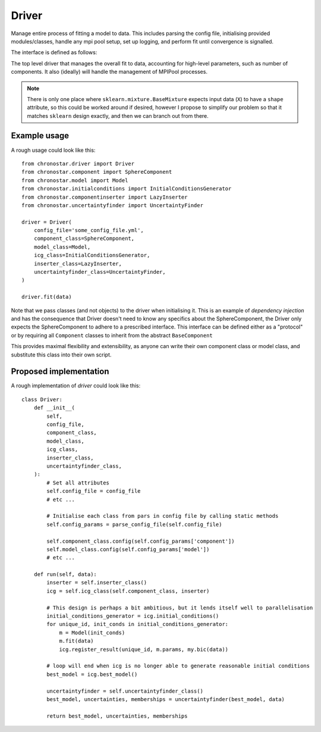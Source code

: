 Driver
======
Manage entire process of fitting a model to data. This includes parsing the config file, initialising provided modules/classes, handle any mpi pool setup, set up logging, and perform fit until convergence is signalled.

The interface is defined as follows:

.. class:: Driver

    The top level driver that manages the overall fit to data, accounting for
    high-level parameters, such as number of components. It also (ideally) will 
    handle the management of MPIPool processes.

    .. method:: __init__(self, config_file, component_class, model_class, icg_class, inserter_class, uncertaintyfinder_class)

        Initialise a Driver objects

        :param config_file: A yaml file that contains the configuration parameters for `Driver` and all the other classes.
        :type config_file: str
        :param component_class: A Class that either inherits from BaseComponent or matches the interface. This Class encapsulates the parametrisation of a single component.
        :type component_class: subclass(BaseComponent)
        :param model_class: A Class that either inherits from BaseModel or matches the interface exactly. This Class encapsulates the parameterisation of the entire model as well as it's fitting method.
        :type model_class: subclass(sklearn.mixture.BaseMixture)
        :param icg_class: A Class that either inherits from BaseICG or matches the interface exactly. This Class manages the generation of the `model_class`'s initial conditions.
        :type icg_class: subclass(BaseICG)
        :param inserter_class: A Class that either inherits from BaseInserter or matches the interface exactly. This Class handles the initialisation of the next set of models. For example, if we have just fit a collection of models with N components, `inserter_class` will generate a set of initial conditions for `N+1` components.
        :type inserter_class: subclass(BaseInserter)
        :param uncertaintyfinder_class: A Class that either inherits from BaseUncertaintyFinder or matches the interface exactly. Once the final best fit is found, this Class explores the parameter space and returns uncertanties for each of the best fit parameters.
        :type uncertaintyfinder_class: sublcass(BaseUncertaintyFinder)

    .. attribute:: example_attr 

        An example attribute

        :type: array-like of shape (n_components,)

    .. method:: run(self, data)

        Run the entire fit.

        :param data: The data the model will fit to. In order to align with sklearn, I propose an array with shape ``(nsamples, nfeatures)``.

        :return: Best model with best fit parameters and uncertainties, and membership probabilities.
        :rtype: tuple(model_class, list, array-like of shape (n_samples, n_features))

.. note::
    There is only one place where ``sklearn.mixture.BaseMixture`` expects input data (``X``) to have a ``shape`` attribute, so this could be worked around if desired, however I propose to simplify our problem so that it matches ``sklearn`` design exactly, and then we can branch out from there.

Example usage
-------------

A rough usage could look like this::

    from chronostar.driver import Driver
    from chronostar.component import SphereComponent
    from chronostar.model import Model
    from chronostar.initialconditions import InitialConditionsGenerator
    from chronostar.componentinserter import LazyInserter
    from chronostar.uncertaintyfinder import UncertaintyFinder

    driver = Driver(
        config_file='some_config_file.yml',
        component_class=SphereComponent,
        model_class=Model,
        icg_class=InitialConditionsGenerator,
        inserter_class=LazyInserter,
        uncertaintyfinder_class=UncertaintyFinder,
    )

    driver.fit(data)

Note that we pass classes (and not objects) to the driver when initialising it.
This is an example of *dependency injection* and has the consequence that Driver
doesn't need to know any specifics about the SphereComponent, the Driver only
expects the SphereComponent to adhere to a prescribed interface. This interface can be defined either as a "protocol" or by requiring all ``Component`` classes to inherit from the abstract ``BaseComponent``

This provides maximal flexibility and extensibility, as anyone can write their
own component class or model class, and substitute this class into their own
script.

Proposed implementation
-----------------------
A rough implementation of `driver` could look like this::

    class Driver:
        def __init__(
            self,
            config_file,
            component_class,
            model_class,
            icg_class,
            inserter_class,
            uncertaintyfinder_class,
        ):
            # Set all attributes
            self.config_file = config_file
            # etc ...

            # Initialise each class from pars in config file by calling static methods
            self.config_params = parse_config_file(self.config_file)

            self.component_class.config(self.config_params['component'])
            self.model_class.config(self.config_params['model'])
            # etc ...

        def run(self, data):
            inserter = self.inserter_class()
            icg = self.icg_class(self.component_class, inserter)

            # This design is perhaps a bit ambitious, but it lends itself well to parallelisation
            initial_conditions_generator = icg.initial_conditions()
            for unique_id, init_conds in initial_conditions_generator:
                m = Model(init_conds) 
                m.fit(data)
                icg.register_result(unique_id, m.params, my.bic(data))

            # loop will end when icg is no longer able to generate reasonable initial conditions
            best_model = icg.best_model()

            uncertaintyfinder = self.uncertaintyfinder_class()
            best_model, uncertainties, memberships = uncertaintyfinder(best_model, data)

            return best_model, uncertainties, memberships



